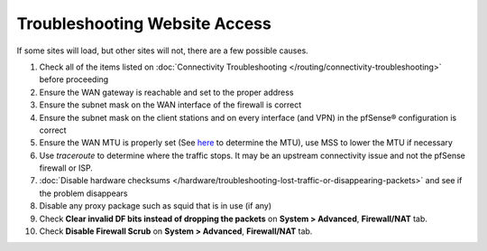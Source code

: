Troubleshooting Website Access
==============================

If some sites will load, but other sites will not, there are a few
possible causes.

#. Check all of the items listed on :doc:`Connectivity Troubleshooting </routing/connectivity-troubleshooting>` before proceeding
#. Ensure the WAN gateway is reachable and set to the proper address
#. Ensure the subnet mask on the WAN interface of the firewall is
   correct
#. Ensure the subnet mask on the client stations and on every interface
   (and VPN) in the pfSense® configuration is correct
#. Ensure the WAN MTU is properly set (See
   `here <http://www.dslreports.com/faq/695>`__ to determine the MTU),
   use MSS to lower the MTU if necessary
#. Use *traceroute* to determine where the traffic stops. It may be an
   upstream connectivity issue and not the pfSense firewall or ISP.
#. :doc:`Disable hardware checksums </hardware/troubleshooting-lost-traffic-or-disappearing-packets>` and
   see if the problem disappears
#. Disable any proxy package such as squid that is in use (if any)
#. Check **Clear invalid DF bits instead of dropping the packets** on
   **System > Advanced**, **Firewall/NAT** tab.
#. Check **Disable Firewall Scrub** on **System > Advanced**,
   **Firewall/NAT** tab.

